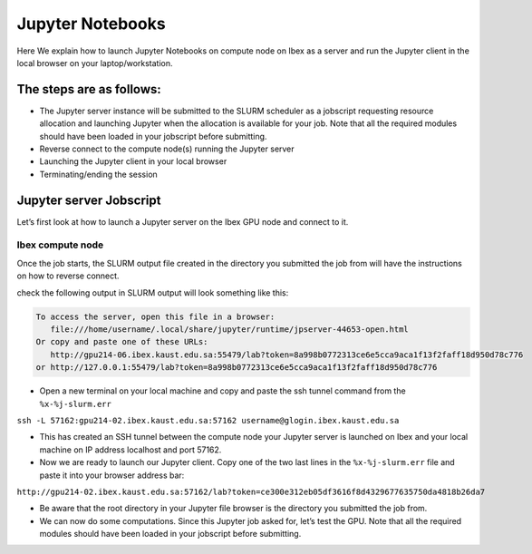 .. sectionauthor:: Mohsin Ahmed Shaikh <mohsin.shaikh@kaust.edu.sa>
.. meta::
    :description: Launching jupyter
    :keywords: jupyter

.. _using_jupyter:

====================
Jupyter Notebooks
====================

Here We explain how to launch Jupyter Notebooks on compute node on Ibex as a server and run the Jupyter client in the local browser on your laptop/workstation.

The steps are as follows:
---------------------------

* The Jupyter server instance will be submitted to the SLURM scheduler as a jobscript requesting resource allocation and launching Jupyter when the allocation is available for your job. Note that all the required modules should have been loaded in your jobscript before submitting.

* Reverse connect to the compute node(s) running the Jupyter server

* Launching the Jupyter client in your local browser

* Terminating/ending the session

Jupyter server Jobscript
---------------------------
Let’s first look at how to launch a Jupyter server on the Ibex GPU node and connect to it.

Ibex compute node
^^^^^^^^^^^^^^^^^

.. code-block:: bash 
    :caption: For example, the following is a jobscript requesting GPU resources on Ibex.
    
    #!/bin/bash --login
    #SBATCH --time=00:30:00
    #SBATCH --nodes=1
    #SBATCH --gpus-per-node=v100:1
    #SBATCH --cpus-per-gpu=6  
    #SBATCH --mem=32G
    #SBATCH --partition=batch 
    #SBATCH --job-name=demo
    #SBATCH --mail-type=ALL
    #SBATCH --output=%x-%j-slurm.out
    #SBATCH --error=%x-%j-slurm.err 
 
    # use srun to launch Jupyter server in order to reserve a port

   
     make srun launch-jupyter-server.srun

.. code-block:: bash 
    :caption: This is the launch-jupyter-server.srun script: 
    
    # Load environment which has Jupyter installed. It can be one of the following:
    # - Machine Learning module installed on the system (module load machine_learning)
    # - your own conda environment on Ibex
    # - a singularity container with python environment (conda or otherwise)  

    # setup the environment
    module purge

    # You can use the machine learning module 
    module load machine_learning/2024.01
    # or you can activate the conda environment directly by uncommenting the following lines
    #export ENV_PREFIX=$PWD/env
    #conda activate $ENV_PREFIX

    # setup ssh tunneling
    # get tunneling info 
    export XDG_RUNTIME_DIR=/tmp node=$(hostname -s) 
    user=$(whoami) 
    submit_host=${SLURM_SUBMIT_HOST} 
    port=$(python -c 'import socket; s=socket.socket(); s.bind(("", 0)); print(s.getsockname()[1]); s.close()')
    echo ${node} pinned to port ${port} on ${submit_host} 

    # print tunneling instructions  
    echo -e " 
    ${node} pinned to port ${port} on ${submit_host} 
    To connect to the compute node ${node} on IBEX running your jupyter notebook server, you need to run following two commands in a terminal 1. 
    Command to create ssh tunnel from you workstation/laptop to glogin: 
 
    ssh -L ${port}:${node}.ibex.kaust.edu.sa:${port} ${user}@glogin.ibex.kaust.edu.sa 
 
    Copy the link provided below by jupyter-server and replace the NODENAME with localhost before pasting it in your browser on your workstation/laptop.
    " >&2 
 
    # Run Jupyter 
    #jupyter notebook --no-browser --port=${port} --port-retries=0 --ip=${node}

    # launch jupyter server
    jupyter ${1:-lab} --no-browser --port=${port} --port-retries=0  --ip=${node}.ibex.kaust.edu.sa
    
    


Once the job starts, the SLURM output file created in the directory you submitted the job from will have the instructions on how to reverse connect. 

check the following output in  SLURM output will look something like this:

.. code-block:: bash 
   
     To access the server, open this file in a browser:
        file:///home/username/.local/share/jupyter/runtime/jpserver-44653-open.html
     Or copy and paste one of these URLs:
        http://gpu214-06.ibex.kaust.edu.sa:55479/lab?token=8a998b0772313ce6e5cca9aca1f13f2faff18d950d78c776
     or http://127.0.0.1:55479/lab?token=8a998b0772313ce6e5cca9aca1f13f2faff18d950d78c776

* Open a new terminal on your local machine and copy and paste the ssh tunnel command from the ``%x-%j-slurm.err``

``ssh -L 57162:gpu214-02.ibex.kaust.edu.sa:57162 username@glogin.ibex.kaust.edu.sa``

* This has created an SSH tunnel between the compute node your Jupyter server is launched on Ibex and your local machine on IP address localhost and port 57162. 

* Now we are ready to launch our Jupyter client. Copy one of the two last lines in the ``%x-%j-slurm.err`` file  and paste it into your browser address bar:

``http://gpu214-02.ibex.kaust.edu.sa:57162/lab?token=ce300e312eb05df3616f8d4329677635750da4818b26da7``

* Be aware that the root directory in your Jupyter file browser is the directory you submitted the job from. 

* We can now do some computations. Since this Jupyter job asked for, let’s test the GPU. Note that all the required modules should have been loaded in your jobscript before submitting.

